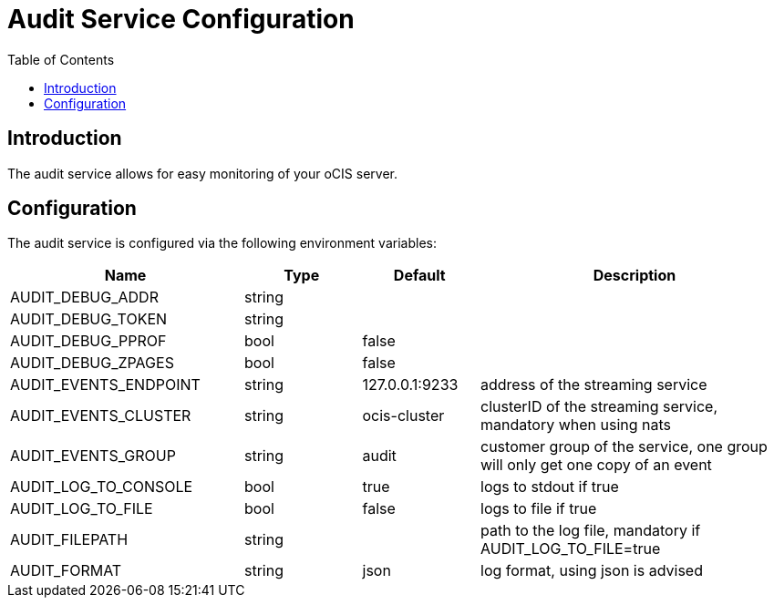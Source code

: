 = Audit Service Configuration
:toc: right

// harvested from https://owncloud.dev/extensions/audit/configuration/
// fixme: some descriptions still missing
// pre-beta1 2022-04-14

:description: The audit service allows for easy monitoring of your oCIS server.

// fixme: more to be added when we can actually see it.

== Introduction

{description}

== Configuration

The audit service is configured via the following environment variables:


[cols="30%,15%,15%,40%",options="header",]
|===
| Name
| Type
| Default
| Description

| AUDIT_DEBUG_ADDR
| string
|
|

| AUDIT_DEBUG_TOKEN
| string
|
|

| AUDIT_DEBUG_PPROF
| bool
| false
|

| AUDIT_DEBUG_ZPAGES
| bool
| false
|

| AUDIT_EVENTS_ENDPOINT
| string
| 127.0.0.1:9233
| address of the streaming service

| AUDIT_EVENTS_CLUSTER
| string
| ocis-cluster
| clusterID of the streaming service, mandatory when using nats

| AUDIT_EVENTS_GROUP
| string
| audit
| customer group of the service, one group will only get one copy of an event

| AUDIT_LOG_TO_CONSOLE
| bool
| true
| logs to stdout if true

| AUDIT_LOG_TO_FILE
| bool
| false
| logs to file if true

| AUDIT_FILEPATH
| string
|
| path to the log file, mandatory if AUDIT_LOG_TO_FILE=true

| AUDIT_FORMAT
| string
| json
| log format, using json is advised
|===


